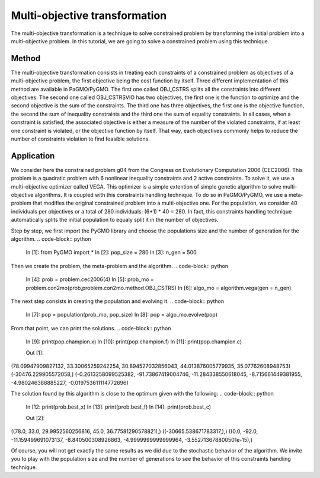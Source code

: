 .. _multi_objective_transformation:

=======================================================================
Multi-objective transformation
=======================================================================
The multi-objective transformation is a technique to solve constrained
problem by transforming the initial problem into a multi-objective
problem. In this tutorial, we are going to solve a constrained problem
using this technique.

Method
##########
The multi-objective transformation consists in treating each
constraints of a constrained problem as objectives of a multi-objective
problem, the first objective being the cost function by itself. Three
different implementation of this method are available in PaGMO/PyGMO.
The first one called OBJ_CSTRS splits all the constraints into 
different objectives. The second one called OBJ_CSTRSVIO has two
objectives, the first one is the function to optimize and the
second objective is the sum of the constraints. The third one has three
objectives, the first one is the objective function, the second the
sum of inequality constraints and the third one the sum of equality
constraints. In all cases, when a constraint is satisfied, the 
associated objective is either a measure of the number of the violated
constraints, if at least one constraint is violated, or the objective 
function by itself. That way, each objectives commonly helps to reduce
the number of constraints violation to find feasible solutions.

Application
###########
We consider here the constrained problem g04 from the Congress on 
Evolutionary Computation 2006 (CEC2006). This problem is a quadratic
problem with 6 nonlinear inequality constraints and 2 active
constraints. To solve it, we use a multi-objective optimizer called 
VEGA. This optimizer is a simple extention of simple genetic algorithm 
to solve multi-objective algorithms. It is coupled with this 
constraints handling technique. To do so in PaGMO/PyGMO, we use a 
meta-problem that modifies the original constrained problem into a 
multi-objective one. For the population, we consider 40 individuals 
per objectives or a total of 280 individuals: (6+1) * 40 = 280. In 
fact, this constraints handling technique automatically splits the 
initial population to equaly split it in the number of objectives.

Step by step, we first import the PyGMO library and choose the
populations size and the number of generation for the algorithm.
.. code-block:: python
   In [1]: from PyGMO import *
   In [2]: pop_size = 280
   In [3]: n_gen = 500

Then we create the problem, the meta-problem and the algorithm.
.. code-block:: python
   In [4]: prob = problem.cec2006(4)
   In [5]: prob_mo = problem.con2mo(prob,problem.con2mo.method.OBJ_CSTRS)
   In [6]: algo_mo = algorithm.vega(gen = n_gen)

The next step consists in creating the population and evolving it.
.. code-block:: python
   In [7]: pop = population(prob_mo, pop_size)
   In [8]: pop = algo_mo.evolve(pop)

From that point, we can print the solutions.
.. code-block:: python
   In [9]: print(pop.champion.x)
   In [10]: print(pop.champion.f)
   In [11]: print(pop.champion.c)

   Out [1]:
(78.09947909827132, 33.30065259242254, 30.894527032856043, 44.013876005779935, 35.07762608948753)
(-30476.229905572058,)
(-0.2613258099525382, -91.73867419004746, -11.284338550618045, -8.715661449381955, -4.980246388885227, -0.019753611114772696)

The solution found by this algorithm is close to the optimum given
with the following:
.. code-block:: python
   In [12: print(prob.best_x)
   In [13]: print(prob.best_f)
   In [14]: print(prob.best_c)

   Out [2]:
((78.0, 33.0, 29.9952560256816, 45.0, 36.77581290578821),)
((-30665.538671783317,),)
((0.0, -92.0, -11.159499691073137, -8.840500308926863, -4.9999999999999964, -3.552713678800501e-15),)

Of course, you will not get exactly the same results as we did 
due to the stochastic behavior of the algorithm. We invite you
to play with the population size and the number of generations 
to see the behavior of this constraints handling technique.
